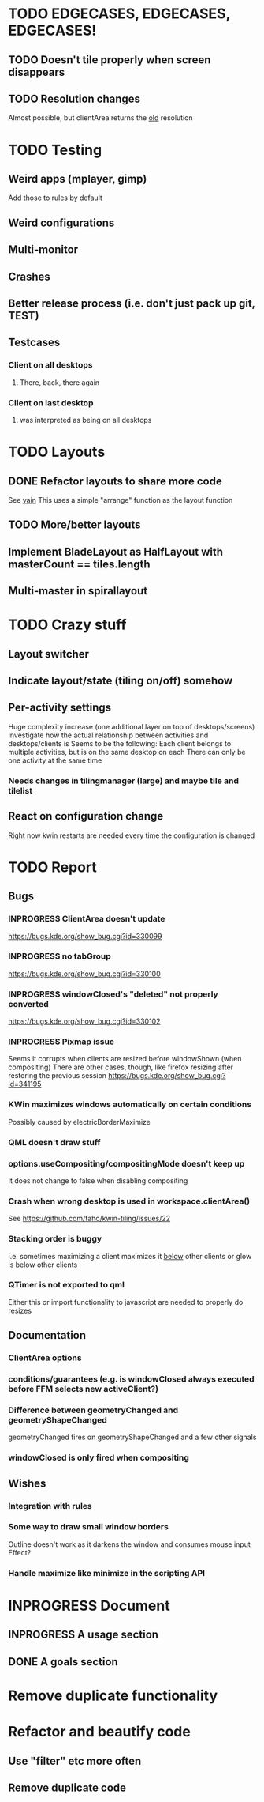 * TODO EDGECASES, EDGECASES, EDGECASES!
** TODO Doesn't tile properly when screen disappears
** TODO Resolution changes
   Almost possible, but clientArea returns the _old_ resolution
* TODO Testing
** Weird apps (mplayer, gimp)
   Add those to rules by default
** Weird configurations
** Multi-monitor
** Crashes
** Better release process (i.e. don't just pack up git, TEST)
** Testcases
*** Client on all desktops
**** There, back, there again
*** Client on last desktop
**** was interpreted as being on all desktops
* TODO Layouts
** DONE Refactor layouts to share more code
   See [[https://github.com/copycat-killer/vain-again][vain]]
   This uses a simple "arrange" function as the layout function
** TODO More/better layouts
** Implement BladeLayout as HalfLayout with masterCount == tiles.length
** Multi-master in spirallayout
* TODO Crazy stuff
** Layout switcher
** Indicate layout/state (tiling on/off) somehow
** Per-activity settings
   Huge complexity increase (one additional layer on top of desktops/screens)
   Investigate how the actual relationship between activities and desktops/clients is
   Seems to be the following:
   Each client belongs to multiple activities, but is on the same desktop on each
   There can only be one activity at the same time
*** Needs changes in tilingmanager (large) and maybe tile and tilelist
** React on configuration change
   Right now kwin restarts are needed every time the configuration is changed
* TODO Report
** Bugs
*** INPROGRESS ClientArea doesn't update
	https://bugs.kde.org/show_bug.cgi?id=330099
*** INPROGRESS no tabGroup
	https://bugs.kde.org/show_bug.cgi?id=330100
*** INPROGRESS windowClosed's "deleted" not properly converted
	https://bugs.kde.org/show_bug.cgi?id=330102
*** INPROGRESS Pixmap issue
	Seems it corrupts when clients are resized before windowShown (when compositing)
	There are other cases, though, like firefox resizing after restoring the previous session
	https://bugs.kde.org/show_bug.cgi?id=341195
*** KWin maximizes windows automatically on certain conditions
	Possibly caused by electricBorderMaximize
*** QML doesn't draw stuff
*** options.useCompositing/compositingMode doesn't keep up
	It does not change to false when disabling compositing
*** Crash when wrong desktop is used in workspace.clientArea()
	See https://github.com/faho/kwin-tiling/issues/22
*** Stacking order is buggy
	i.e. sometimes maximizing a client maximizes it _below_ other clients
  or glow is below other clients
*** QTimer is not exported to qml
	Either this or import functionality to javascript are needed to properly do resizes
** Documentation
*** ClientArea options
*** conditions/guarantees (e.g. is windowClosed always executed before FFM selects new activeClient?)
*** Difference between geometryChanged and geometryShapeChanged
	geometryChanged fires on geometryShapeChanged and a few other signals
*** windowClosed is only fired when compositing
** Wishes
*** Integration with rules
*** Some way to draw small window borders
	Outline doesn't work as it darkens the window and consumes mouse input
	Effect?
*** Handle maximize like minimize in the scripting API
* INPROGRESS Document
** INPROGRESS A usage section
** DONE A goals section
* Remove duplicate functionality
* Refactor and beautify code
** Use "filter" etc more often
** Remove duplicate code
